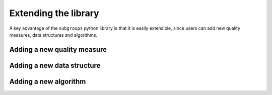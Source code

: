 *********************
Extending the library
*********************

A key advantage of the ``subgroups`` python library is that it is easily extensible, since users can add new quality measures, data structures and algorithms.

============================
Adding a new quality measure
============================

===========================
Adding a new data structure
===========================

======================
Adding a new algorithm
======================
